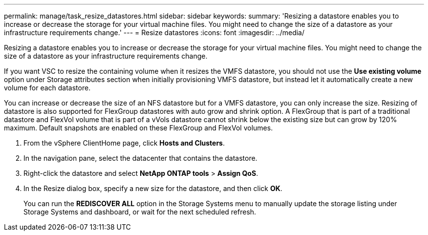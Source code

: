 ---
permalink: manage/task_resize_datastores.html
sidebar: sidebar
keywords: 
summary: 'Resizing a datastore enables you to increase or decrease the storage for your virtual machine files. You might need to change the size of a datastore as your infrastructure requirements change.'
---
= Resize datastores
:icons: font
:imagesdir: ../media/

[.lead]
Resizing a datastore enables you to increase or decrease the storage for your virtual machine files. You might need to change the size of a datastore as your infrastructure requirements change.

If you want VSC to resize the containing volume when it resizes the VMFS datastore, you should not use the *Use existing volume* option under Storage attributes section when initially provisioning VMFS datastore, but instead let it automatically create a new volume for each datastore.

You can increase or decrease the size of an NFS datastore but for a VMFS datastore, you can only increase the size. Resizing of datastore is also supported for FlexGroup datastores with auto grow and shrink option. A FlexGroup that is part of a traditional datastore and FlexVol volume that is part of a vVols datastore cannot shrink below the existing size but can grow by 120% maximum. Default snapshots are enabled on these FlexGroup and FlexVol volumes.

. From the vSphere ClientHome page, click *Hosts and Clusters*.
. In the navigation pane, select the datacenter that contains the datastore.
. Right-click the datastore and select *NetApp ONTAP tools* > *Assign QoS*.
. In the Resize dialog box, specify a new size for the datastore, and then click *OK*.
+
You can run the *REDISCOVER ALL* option in the Storage Systems menu to manually update the storage listing under Storage Systems and dashboard, or wait for the next scheduled refresh.
